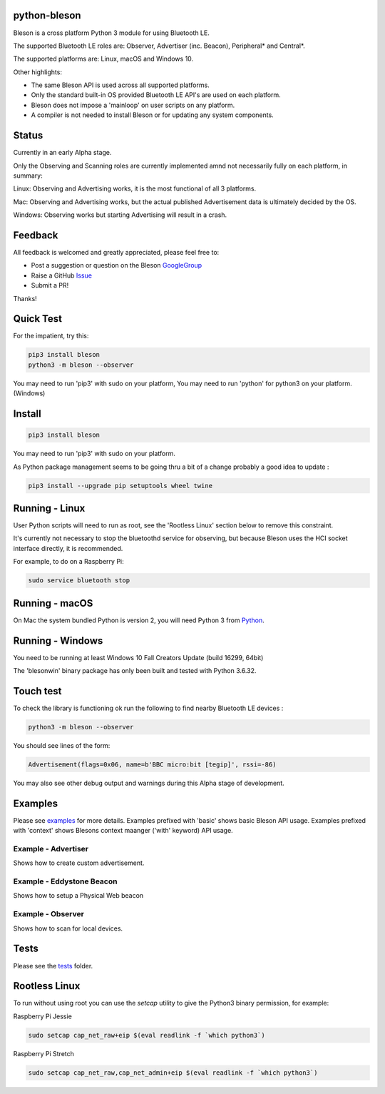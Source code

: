 python-bleson
=============

.. image:: https://img.shields.io/codecov/c/github/TheCellule/python-bleson/master.svg?maxAge=2592000
    :target: https://codecov.io/github/TheCellule/python-bleson
    :alt: Code Coverage

.. image:: https://img.shields.io/pypi/v/bluezero.svg
   :target: https://pypi.python.org/pypi/bleson/
   :alt: PyPI Version

.. image:: https://img.shields.io/pypi/l/bluezero.svg
   :target: https://github.com/TheCellule/python-bleson/blob/master/LICENSE
   :alt: MIT License

Bleson is a cross platform Python 3 module for using Bluetooth LE.

The supported Bluetooth LE roles are: Observer, Advertiser (inc. Beacon), Peripheral* and Central*.

The supported platforms are: Linux, macOS and Windows 10.

Other highlights:

- The same Bleson API is used across all supported platforms.
- Only the standard built-in OS provided Bluetooth LE API's are used on each platform.
- Bleson does not impose a 'mainloop' on user scripts on any platform.
- A compiler is not needed to install Bleson or for updating any system components.

Status
======

Currently in an early Alpha stage.

Only the Observing and Scanning roles are currently implemented amnd not necessarily fully on each platform, in summary:

Linux:      Observing and Advertising works, it is the most functional of all 3 platforms.

Mac:        Observing and Advertising works, but the actual published Advertisement data is ultimately decided by the OS.

Windows:    Observing works but starting Advertising will result in a crash.


Feedback
========

All feedback is welcomed and greatly appreciated, please feel free to:

- Post a suggestion or question on the Bleson GoogleGroup_
- Raise a GitHub Issue_
- Submit a PR!

Thanks!


Quick Test
==========

For the impatient, try this:

.. code:: python

    pip3 install bleson
    python3 -m bleson --observer

You may need to run 'pip3' with sudo on your platform,
You may need to run 'python' for python3 on your platform. (Windows)

Install
=======

.. code:: bash

    pip3 install bleson

You may need to run 'pip3' with sudo on your platform.

As Python package management seems to be going thru a bit of a change probably a good idea to update :

.. code:: bash

    pip3 install --upgrade pip setuptools wheel twine



Running - Linux
===============

User Python scripts will need to run as root, see the 'Rootless Linux' section below to remove this constraint.

It's currently not necessary to stop the bluetoothd service for observing, but because Bleson uses the HCI socket interface directly, it is recommended.

For example, to do on a Raspberry Pi:

.. code:: bash

    sudo service bluetooth stop

Running - macOS
===============

On Mac the system bundled Python is version 2, you will need Python 3 from Python_.


Running - Windows
=================

You need to be running at least Windows 10 Fall Creators Update (build 16299, 64bit)

The 'blesonwin' binary package has only been built and tested with Python 3.6.32.



Touch test
==========

To check the library is functioning ok run the following to find nearby Bluetooth LE devices :

.. code:: python

    python3 -m bleson --observer

You should see lines of the form:

.. code:: python

    Advertisement(flags=0x06, name=b'BBC micro:bit [tegip]', rssi=-86)


You may also see other debug output and warnings during this Alpha stage of development.


Examples
========

Please see examples_ for more details.
Examples prefixed with 'basic' shows basic Bleson API usage.
Examples prefixed with 'context' shows Blesons context maanger ('with' keyword) API usage.


Example - Advertiser
--------------------

Shows how to create custom advertisement.

Example - Eddystone Beacon
--------------------------

Shows how to setup a Physical Web beacon

Example - Observer
------------------

Shows how to scan for local devices.


Tests
=====

Please see the tests_ folder.




Rootless Linux
==============

To run without using root you can use the `setcap` utility to give the Python3 binary permission, for example:

Raspberry Pi Jessie

.. code:: bash

    sudo setcap cap_net_raw+eip $(eval readlink -f `which python3`)

Raspberry Pi Stretch

.. code:: bash

    sudo setcap cap_net_raw,cap_net_admin+eip $(eval readlink -f `which python3`)


.. _Python: https://www.python.org/downloads/
.. _Issue: https://github.com/TheCellule/python-bleson/issues/
.. _GoogleGroup: https://groups.google.com/group/python-bleson/
.. _examples: https://github.com/TheCellule/python-bleson/tree/master/examples/
.. _tests: https://github.com/TheCellule/python-bleson/tree/master/tests/
